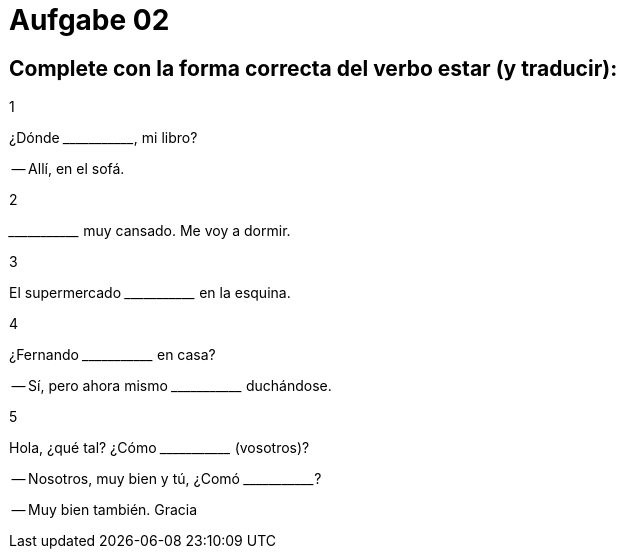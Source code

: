 = Aufgabe 02

== Complete con la forma correcta del verbo estar (y traducir):

.1
¿Dónde \______\_______, mi libro?

-- Allí, en el sofá.

.2
\______\_______ muy cansado. Me voy a dormir.

.3
El supermercado \______\_______ en la esquina.

.4
¿Fernando \______\_______ en casa?

-- Sí, pero ahora mismo \______\_______ duchándose.

.5
Hola, ¿qué tal? ¿Cómo \______\_______ (vosotros)?

-- Nosotros, muy bien y tú, ¿Comó \______\_______?

-- Muy bien también. Gracia

